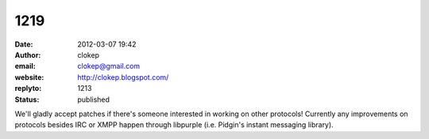 1219
####
:date: 2012-03-07 19:42
:author: clokep
:email: clokep@gmail.com
:website: http://clokep.blogspot.com/
:replyto: 1213
:status: published

We'll gladly accept patches if there's someone interested in working on other protocols! Currently any improvements on protocols besides IRC or XMPP happen through libpurple (i.e. Pidgin's instant messaging library).
